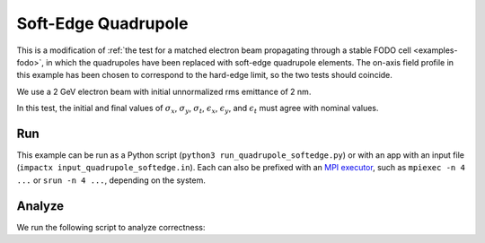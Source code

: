 .. _examples-quadrupole-softedge:

Soft-Edge Quadrupole
====================

This is a modification of :ref:`the test for a matched electron beam propagating through a stable FODO cell <examples-fodo>`,
in which the quadrupoles have been replaced with soft-edge quadrupole
elements.  The on-axis field profile in this example has been chosen to correspond
to the hard-edge limit, so the two tests should coincide.

We use a 2 GeV electron beam with initial unnormalized rms emittance of 2 nm.

In this test, the initial and final values of :math:`\sigma_x`, :math:`\sigma_y`, :math:`\sigma_t`, :math:`\epsilon_x`, :math:`\epsilon_y`, and :math:`\epsilon_t` must agree with nominal values.


Run
---

This example can be run as a Python script (``python3 run_quadrupole_softedge.py``) or with an app with an input file (``impactx input_quadrupole_softedge.in``).
Each can also be prefixed with an `MPI executor <https://www.mpi-forum.org>`__, such as ``mpiexec -n 4 ...`` or ``srun -n 4 ...``, depending on the system.

.. tab-set::

   .. tab-item:: Python Script

       .. literalinclude:: run_quadrupole_softedge.py
          :language: python3
          :caption: You can copy this file from ``examples/quadrupole_softedge/run_quadrupole_softedge.py``.

   .. tab-item:: App Input File

       .. literalinclude:: input_quadrupole_softedge.in
          :language: ini
          :caption: You can copy this file from ``examples/quadrupole_softedge/input_quadrupole_softedge.in``.


Analyze
-------

We run the following script to analyze correctness:

.. dropdown:: Script ``analysis_quadrupole_softedge.py``

   .. literalinclude:: analysis_quadrupole_softedge.py
      :language: python3
      :caption: You can copy this file from ``examples/quadrupole_softedge/analysis_quadrupole_softedge.py``.
